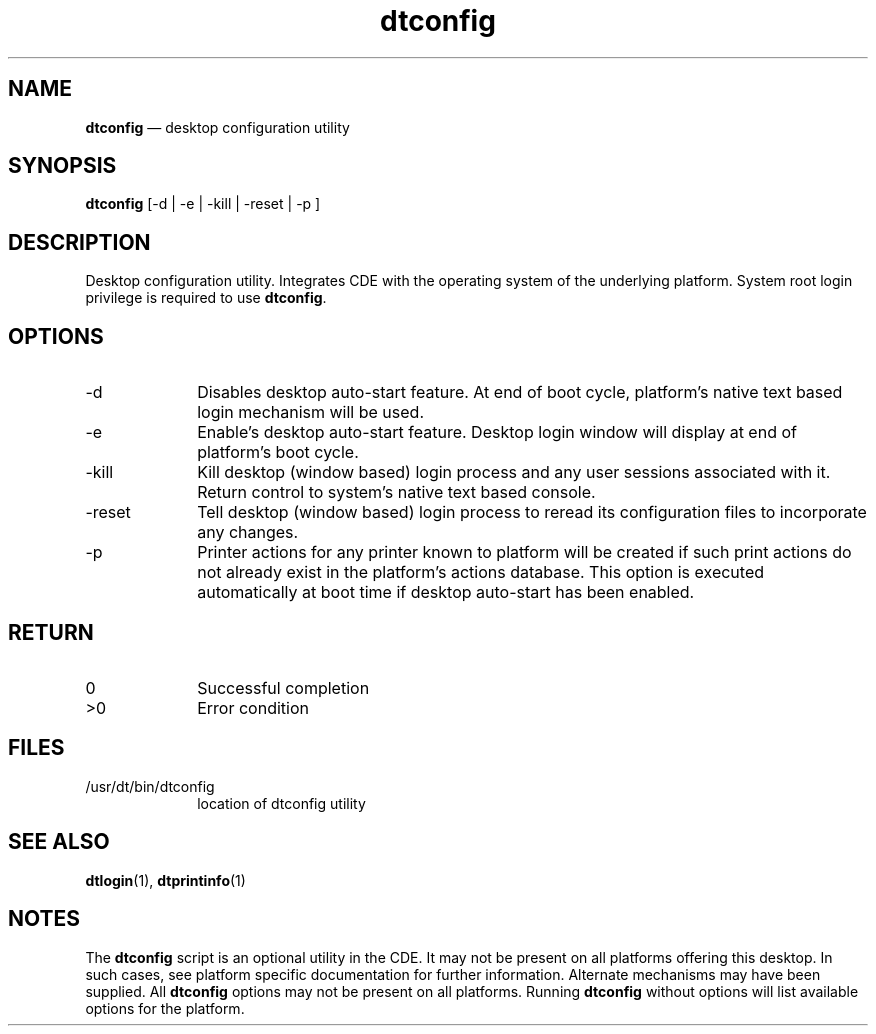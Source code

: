 '\" t
...\" config.sgm /main/6 1996/09/08 19:51:07 rws $
.de P!
.fl
\!!1 setgray
.fl
\\&.\"
.fl
\!!0 setgray
.fl			\" force out current output buffer
\!!save /psv exch def currentpoint translate 0 0 moveto
\!!/showpage{}def
.fl			\" prolog
.sy sed -e 's/^/!/' \\$1\" bring in postscript file
\!!psv restore
.
.de pF
.ie     \\*(f1 .ds f1 \\n(.f
.el .ie \\*(f2 .ds f2 \\n(.f
.el .ie \\*(f3 .ds f3 \\n(.f
.el .ie \\*(f4 .ds f4 \\n(.f
.el .tm ? font overflow
.ft \\$1
..
.de fP
.ie     !\\*(f4 \{\
.	ft \\*(f4
.	ds f4\"
'	br \}
.el .ie !\\*(f3 \{\
.	ft \\*(f3
.	ds f3\"
'	br \}
.el .ie !\\*(f2 \{\
.	ft \\*(f2
.	ds f2\"
'	br \}
.el .ie !\\*(f1 \{\
.	ft \\*(f1
.	ds f1\"
'	br \}
.el .tm ? font underflow
..
.ds f1\"
.ds f2\"
.ds f3\"
.ds f4\"
.ta 8n 16n 24n 32n 40n 48n 56n 64n 72n 
.TH "dtconfig" "user cmd"
.SH "NAME"
\fBdtconfig\fP \(em desktop configuration utility
.SH "SYNOPSIS"
.PP
\fBdtconfig\fP [-d  | -e  | -kill  | -reset  | -p ] 
.SH "DESCRIPTION"
.PP
Desktop configuration utility\&. Integrates CDE with the
operating system of the underlying platform\&. System root login privilege is
required to use
\fBdtconfig\fP\&.
.SH "OPTIONS"
.IP "-d" 10
Disables desktop auto-start feature\&. At end of boot cycle, platform\&'s native
text based login mechanism will be used\&.
.IP "-e" 10
Enable\&'s desktop auto-start feature\&. Desktop login window will display at end
of platform\&'s boot cycle\&.
.IP "-kill" 10
Kill desktop (window based) login process and any user sessions associated with
it\&. Return control to system\&'s native text based console\&.
.IP "-reset" 10
Tell desktop (window based) login process to reread its configuration files
to incorporate any changes\&.
.IP "-p" 10
Printer actions for any printer known to platform will be created if such print
actions do not already exist in the platform\&'s actions database\&. This option
is executed automatically at boot time if desktop auto-start has been enabled\&.
.SH "RETURN"
.IP "0" 10
Successful completion
.IP ">0" 10
Error condition
.SH "FILES"
.IP "/usr/dt/bin/dtconfig" 10
location of dtconfig utility
.SH "SEE ALSO"
.PP
\fBdtlogin\fP(1), \fBdtprintinfo\fP(1)
.SH "NOTES"
.PP
The
\fBdtconfig\fP script is an optional utility in the CDE\&.
It may not be present on all platforms offering this desktop\&. In such cases,
see platform specific documentation for further information\&. Alternate
mechanisms may have been supplied\&. All
\fBdtconfig\fP options may not be present on all platforms\&. Running
\fBdtconfig\fP without options will list available options for the platform\&.
...\" created by instant / docbook-to-man, Sun 02 Sep 2012, 09:40
